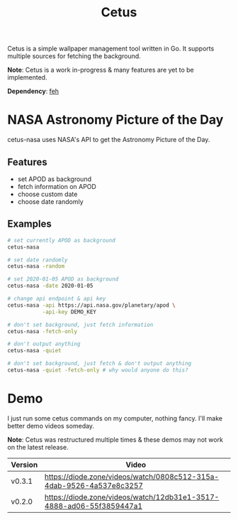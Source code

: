#+HTML_HEAD: <link rel="stylesheet" href="../../static/style.css">
#+HTML_HEAD: <link rel="icon" href="../../static/cetus.png" type="image/png">
#+TITLE: Cetus

Cetus is a simple wallpaper management tool written in Go. It supports multiple
sources for fetching the background.

*Note*: Cetus is a work in-progress & many features are yet to be implemented.

*Dependency*: [[https://feh.finalrewind.org/][feh]]

* NASA Astronomy Picture of the Day
cetus-nasa uses NASA's API to get the Astronomy Picture of the Day.
** Features
- set APOD as background
- fetch information on APOD
- choose custom date
- choose date randomly
** Examples
#+BEGIN_SRC sh
# set currently APOD as background
cetus-nasa

# set date randomly
cetus-nasa -random

# set 2020-01-05 APOD as background
cetus-nasa -date 2020-01-05

# change api endpoint & api key
cetus-nasa -api https://api.nasa.gov/planetary/apod \
           -api-key DEMO_KEY

# don't set background, just fetch information
cetus-nasa -fetch-only

# don't output anything
cetus-nasa -quiet

# don't set background, just fetch & don't output anything
cetus-nasa -quiet -fetch-only # why would anyone do this?
#+END_SRC
* Demo
I just run some cetus commands on my computer, nothing fancy. I'll make better
demo videos someday.

*Note*: Cetus was restructured multiple times & these demos may not work on the
latest release.

| Version | Video                                                                |
|---------+----------------------------------------------------------------------|
| v0.3.1  | https://diode.zone/videos/watch/0808c512-315a-4dab-9526-4a537e8c3257 |
| v0.2.0  | https://diode.zone/videos/watch/12db31e1-3517-4888-ad06-55f3859447a1 |
